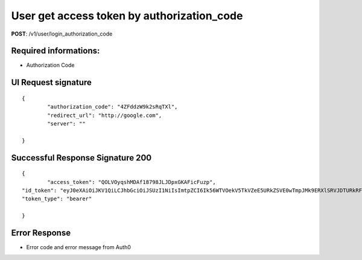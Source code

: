 User get access token by authorization_code
============================================

**POST**: /v1/user/login_authorization_code

Required informations:
-----------------------

* Authorization Code

UI Request signature
---------------------

::

	{
		"authorization_code": "4ZFddzW9k2sRqTXl",
   		"redirect_url": "http://google.com",
   		"server": ""

	}

Successful Response Signature 200
-----------------------------------

::

	{
		"access_token": "QOLVOyqshMDAf18798JLJDpxGKAFicFuzp",
    	"id_token": "eyJ0eXAiOiJKV1QiLCJhbGciOiJSUzI1NiIsImtpZCI6Ik56WTVOekV5TkVZeE5URkZSVE0wTmpJMk9ERXlSRVJDTURkRFFrRTRNRE5CUVRWQlJqRTVNUSJ9.eyJpc3MiOiJodHRwczovL2NyeXB0b21vdmUuYX0aDAuY29tLyIsInN1YiI6ImF1dGgwfDViNjNiMDE1NzUwZjI3MmI3OTMzMzBjYyIsImF1ZCI6Ild0NXVpTjc1b3Z5bkVOS1JBQVNWU1hmVHA1VkdsYTdIIiwiaWF0IjoxNTQjM3JKLJLJKLJfdsfdasdfE1NDE2NDA2MTl9.DpDt-CYsz16EEMrQpWytYFIlCQlWRgkusektET0K4_osrAcv1BdlJxgNZnuyRVva0meJz000XthhpgY2k4UByf0jhVuFvhjOO9RMrpynjjtoX9xbfNrKNoNd4KNtZuMM4pQozgNRkdlHYnHpNe4EYomR3a5kpIwG0RrSFMJ1vQqUDeG-gb1pzSXPeHGXB_La-yfGJV7lAemd95DpD0LnkCx-ufzepNFxjgTV3IYQLtXs8llKnAaiF7zCJfNL6_d1fCThDzGpBi1hGUv4I0tkcoDxpRyFkOeqzvKEOI3grDjJ3e1lRy-9QS9ipyCC6-LoRQgD8jucD3T5plvpcWZGtw",
    	"token_type": "bearer"

	}

Error Response
--------------------------

* Error code and error message from Auth0